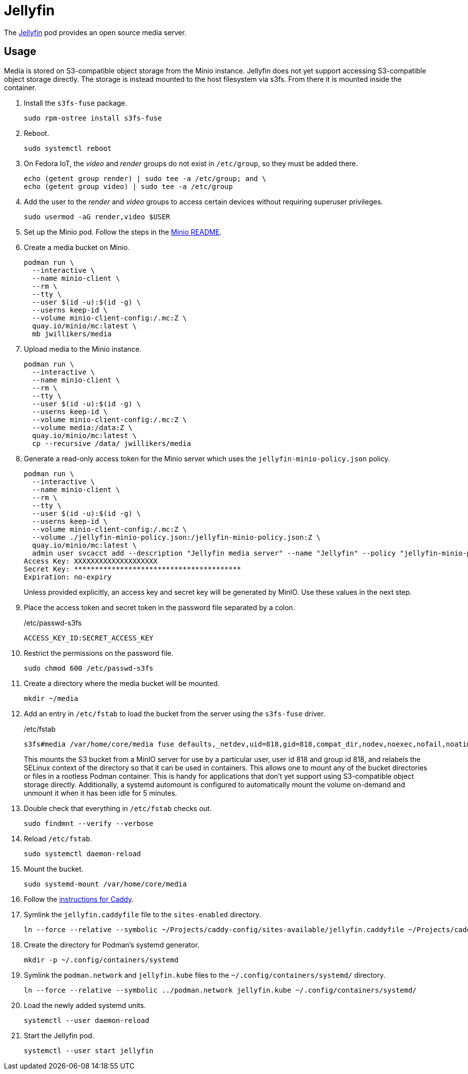= Jellyfin
:experimental:
:icons: font
:keywords: jellyfin media music s3 s3fs-fuse stream
ifdef::env-github[]
:tip-caption: :bulb:
:note-caption: :information_source:
:important-caption: :heavy_exclamation_mark:
:caution-caption: :fire:
:warning-caption: :warning:
endif::[]
:Jellyfin: https://jellyfin.org/[Jellyfin]

The {Jellyfin} pod provides an open source media server.

== Usage

Media is stored on S3-compatible object storage from the Minio instance.
Jellyfin does not yet support accessing S3-compatible object storage directly.
The storage is instead mounted to the host filesystem via s3fs.
From there it is mounted inside the container.

. Install the `s3fs-fuse` package.
+
[,sh]
----
sudo rpm-ostree install s3fs-fuse
----

. Reboot.
+
[,sh]
----
sudo systemctl reboot
----

. On Fedora IoT, the _video_ and _render_ groups do not exist in `/etc/group`, so they must be added there.
+
[,sh]
----
echo (getent group render) | sudo tee -a /etc/group; and \
echo (getent group video) | sudo tee -a /etc/group
----

. Add the user to the _render_ and _video_ groups to access certain devices without requiring superuser privileges.
+
[,sh]
----
sudo usermod -aG render,video $USER
----

. Set up the Minio pod.
Follow the steps in the <<../minio/README.adoc,Minio README>>.

. Create a media bucket on Minio.
+
[,sh]
----
podman run \
  --interactive \
  --name minio-client \
  --rm \
  --tty \
  --user $(id -u):$(id -g) \
  --userns keep-id \
  --volume minio-client-config:/.mc:Z \
  quay.io/minio/mc:latest \
  mb jwillikers/media
----

. Upload media to the Minio instance.
+
[,sh]
----
podman run \
  --interactive \
  --name minio-client \
  --rm \
  --tty \
  --user $(id -u):$(id -g) \
  --userns keep-id \
  --volume minio-client-config:/.mc:Z \
  --volume media:/data:Z \
  quay.io/minio/mc:latest \
  cp --recursive /data/ jwillikers/media
----

. Generate a read-only access token for the Minio server which uses the `jellyfin-minio-policy.json` policy.
+
--
[,sh]
----
podman run \
  --interactive \
  --name minio-client \
  --rm \
  --tty \
  --user $(id -u):$(id -g) \
  --userns keep-id \
  --volume minio-client-config:/.mc:Z \
  --volume ./jellyfin-minio-policy.json:/jellyfin-minio-policy.json:Z \
  quay.io/minio/mc:latest \
  admin user svcacct add --description "Jellyfin media server" --name "Jellyfin" --policy "jellyfin-minio-policy.json" jwillikers core
Access Key: XXXXXXXXXXXXXXXXXXXX
Secret Key: ****************************************
Expiration: no-expiry
----

Unless provided explicitly, an access key and secret key will be generated by MinIO.
Use these values in the next step.
--

. Place the access token and secret token in the password file separated by a colon.
+
./etc/passwd-s3fs
[source]
----
ACCESS_KEY_ID:SECRET_ACCESS_KEY
----

. Restrict the permissions on the password file.
+
[,sh]
----
sudo chmod 600 /etc/passwd-s3fs
----

. Create a directory where the media bucket will be mounted.
+
[,sh]
----
mkdir ~/media
----

. Add an entry in `/etc/fstab` to load the bucket from the server using the `s3fs-fuse` driver.
+
--
// todo Add x-systemd.requires=tailscale-online@quartz64.target mount option.

./etc/fstab
[source]
----
s3fs#media /var/home/core/media fuse defaults,_netdev,uid=818,gid=818,compat_dir,nodev,noexec,nofail,noatime,noauto,nosuid,user,x-systemd.automount,x-systemd.idle-timeout=5min,allow_other,use_path_request_style,passwd_file=/etc/passwd-s3fs,url=https://minio.jwillikers.io,context="system_u:object_r:container_file_t:s0" 0 0
----

This mounts the S3 bucket from a MinIO server for use by a particular user, user id 818 and group id 818, and relabels the SELinux context of the directory so that it can be used in containers.
This allows one to mount any of the bucket directories or files in a rootless Podman container.
This is handy for applications that don't yet support using S3-compatible object storage directly.
Additionally, a systemd automount is configured to automatically mount the volume on-demand and unmount it when it has been idle for 5 minutes.
--

. Double check that everything in `/etc/fstab` checks out.
+
[,sh]
----
sudo findmnt --verify --verbose
----

. Reload `/etc/fstab`.
+
[,sh]
----
sudo systemctl daemon-reload
----

. Mount the bucket.
+
[,sh]
----
sudo systemd-mount /var/home/core/media
----

. Follow the <<../caddy/README.adoc,instructions for Caddy>>.

. Symlink the `jellyfin.caddyfile` file to the `sites-enabled` directory.
+
[,sh]
----
ln --force --relative --symbolic ~/Projects/caddy-config/sites-available/jellyfin.caddyfile ~/Projects/caddy-config/sites-enabled/
----

. Create the directory for Podman's systemd generator.
+
[,sh]
----
mkdir -p ~/.config/containers/systemd
----

. Symlink the `podman.network` and `jellyfin.kube` files to the `~/.config/containers/systemd/` directory.
+
[,sh]
----
ln --force --relative --symbolic ../podman.network jellyfin.kube ~/.config/containers/systemd/
----

. Load the newly added systemd units.
+
[,sh]
----
systemctl --user daemon-reload
----

. Start the Jellyfin pod.
+
[,sh]
----
systemctl --user start jellyfin
----
